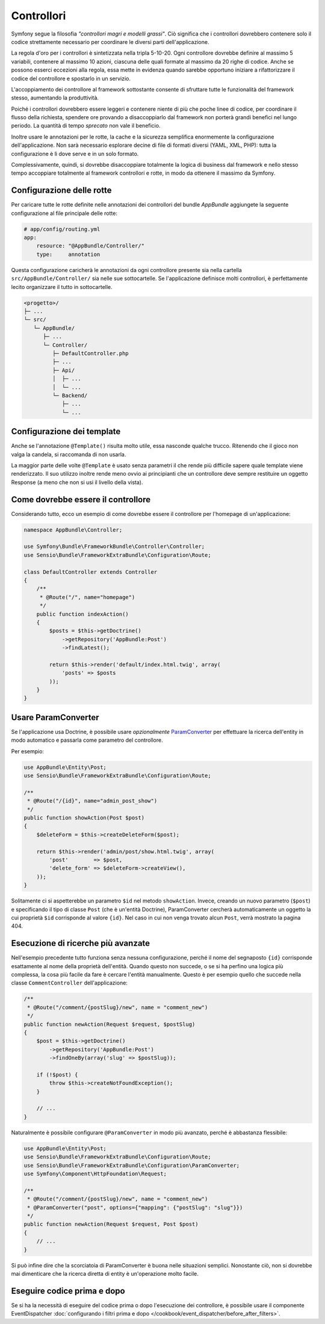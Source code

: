 Controllori
===========

Symfony segue la filosofia *"controllori magri e modelli grassi"*.
Ciò significa che i controllori dovrebbero contenere solo il codice strettamente necessario
per coordinare le diversi parti dell'applicazione.

La regola d'oro per i controllori è sintetizzata nella tripla 5-10-20.
Ogni controllore dovrebbe definire al massimo 5 variabili, contenere al massimo 10 azioni,
ciascuna delle quali formate al massimo da 20 righe di codice. Anche se possono
esserci eccezioni alla regola, essa mette in evidenza quando sarebbe opportuno
iniziare a rifattorizzare il codice del controllore e spostarlo in un servizio.

.. best-practice::

    Estendere il controllore dalla classe base fornita da FrameworkBundle
    e usare le annotazioni per configurare rotte, cache e sicurezza, quando possibile.

L'accoppiamento dei controllore al framework sottostante consente di sfruttare tutte
le funzionalità del framework stesso, aumentando la produttività.

Poiché i controllori dovrebbero essere leggeri e contenere niente
di più che poche linee di codice, per coordinare il flusso della richiesta, 
spendere ore provando a disaccoppiarlo dal framework non porterà grandi benefici nel lungo periodo.
La quantità di tempo *sprecato* non vale il beneficio.

Inoltre usare le annotazioni per le rotte, la cache e la sicurezza semplifica
enormemente la configurazione dell'applicazione.
Non sarà necessario esplorare decine di file di formati diversi
(YAML, XML, PHP): tutta la configurazione è lì dove serve e in un solo formato.

Complessivamente, quindi, si dovrebbe disaccoppiare totalmente la logica di business
dal framework e nello stesso tempo accoppiare totalmente al framework controllori e rotte,
in modo da ottenere il massimo da Symfony.

Configurazione delle rotte
--------------------------

Per caricare tutte le rotte definite nelle annotazioni dei controllori del bundle
`AppBundle` aggiungete la seguente configurazione al file principale delle rotte:

.. code-block:: yaml

    # app/config/routing.yml
    app:
        resource: "@AppBundle/Controller/"
        type:     annotation

Questa configurazione caricherà le annotazioni da ogni controllore presente sia nella
cartella ``src/AppBundle/Controller/`` sia nelle sue sottocartelle. Se
l'applicazione definisce molti controllori, è perfettamente lecito organizzare il
tutto in sottocartelle.

.. code-block:: text

    <progetto>/
    ├─ ...
    └─ src/
       └─ AppBundle/
          ├─ ...
          └─ Controller/
             ├─ DefaultController.php
             ├─ ...
             ├─ Api/
             │  ├─ ...
             │  └─ ...
             └─ Backend/
                ├─ ...
                └─ ...

Configurazione dei template
---------------------------

.. best-practice::

    Non usare l'annotazione ``@Template()`` per configurare il template
    usato dal controllore.

Anche se l'annotazione ``@Template()`` risulta molto utile, essa nasconde qualche trucco.
Ritenendo che il gioco non valga la candela, si raccomanda di non
usarla.

La maggior parte delle volte ``@Template`` è usato senza parametri il che rende più difficile
sapere quale template viene renderizzato. Il suo utilizzo inoltre rende meno ovvio
ai principianti che un controllore deve sempre restituire un oggetto Response (a meno che non si usi
il livello della vista).

Come dovrebbe essere il controllore
-----------------------------------

Considerando tutto, ecco un esempio di come dovrebbe essere il controllore
per l'homepage di un'applicazione:

.. code-block:: php

    namespace AppBundle\Controller;

    use Symfony\Bundle\FrameworkBundle\Controller\Controller;
    use Sensio\Bundle\FrameworkExtraBundle\Configuration\Route;

    class DefaultController extends Controller
    {
        /**
         * @Route("/", name="homepage")
         */
        public function indexAction()
        {
            $posts = $this->getDoctrine()
                ->getRepository('AppBundle:Post')
                ->findLatest();

            return $this->render('default/index.html.twig', array(
                'posts' => $posts
            ));
        }
    }

.. _best-practices-paramconverter:

Usare ParamConverter
--------------------

Se l'applicazione usa Doctrine, è possibile usare *opzionalmente* `ParamConverter`_
per effettuare la ricerca dell'entity in modo automatico e passarla come parametro del controllore.

.. best-practice::

    Usare ParamConverter per caricare automaticamente le entità di Doctrine,
    nei casi più semplici.

Per esempio:

.. code-block:: php

    use AppBundle\Entity\Post;
    use Sensio\Bundle\FrameworkExtraBundle\Configuration\Route;

    /**
     * @Route("/{id}", name="admin_post_show")
     */
    public function showAction(Post $post)
    {
        $deleteForm = $this->createDeleteForm($post);

        return $this->render('admin/post/show.html.twig', array(
            'post'        => $post,
            'delete_form' => $deleteForm->createView(),
        ));
    }

Solitamente ci si aspetterebbe un parametro ``$id`` nel metodo ``showAction``. Invece,
creando un nuovo parametro (``$post``) e specificando il tipo di classe ``Post``
(che è un'entità Doctrine), ParamConverter cercherà automaticamente
un oggetto la cui proprietà ``$id`` corrisponde al valore ``{id}``. Nel
caso in cui non venga trovato alcun ``Post``, verrà mostrato la pagina 404.

Esecuzione di ricerche più avanzate
-----------------------------------

Nell'esempio precedente tutto funziona senza nessuna configurazione, perché il nome del segnaposto ``{id}``
corrisponde esattamente al nome della proprietà dell'entità. Quando questo non succede, o se si ha
perfino una logica più complessa, la cosa più facile da fare è cercare l'entità manualmente.
Questo è per esempio quello che succede nella classe ``CommentController``  dell'applicazione:

.. code-block:: php

    /**
     * @Route("/comment/{postSlug}/new", name = "comment_new")
     */
    public function newAction(Request $request, $postSlug)
    {
        $post = $this->getDoctrine()
            ->getRepository('AppBundle:Post')
            ->findOneBy(array('slug' => $postSlug));

        if (!$post) {
            throw $this->createNotFoundException();
        }

        // ...
    }

Naturalmente è possibile configurare ``@ParamConverter`` in modo più avanzato,
perché è abbastanza flessibile:

.. code-block:: php

    use AppBundle\Entity\Post;
    use Sensio\Bundle\FrameworkExtraBundle\Configuration\Route;
    use Sensio\Bundle\FrameworkExtraBundle\Configuration\ParamConverter;
    use Symfony\Component\HttpFoundation\Request;

    /**
     * @Route("/comment/{postSlug}/new", name = "comment_new")
     * @ParamConverter("post", options={"mapping": {"postSlug": "slug"}})
     */
    public function newAction(Request $request, Post $post)
    {
        // ...
    }

Si può infine dire che la scorciatoia di ParamConverter è buona nelle situazioni semplici.
Nonostante ciò, non si dovrebbe mai dimenticare che la ricerca diretta di entity è un'operazione 
molto facile.

Eseguire codice prima e dopo
----------------------------

Se si ha la necessità di eseguire del codice prima o dopo l'esecuzione dei controllore,
è possibile usare il componente EventDispatcher
:doc:`configurando i filtri prima e dopo </cookbook/event_dispatcher/before_after_filters>`.

.. _`ParamConverter`: http://symfony.com/doc/current/bundles/SensioFrameworkExtraBundle/annotations/converters.html
